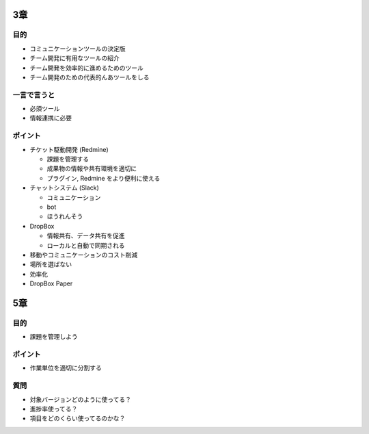 .. title: 『Python プロフェッショナル プログラミング 第3版』 読書会のメモ: 第二回
.. tags: book
.. date: 2018-08-28
.. slug: index
.. status: private


3章
====

目的
----
- コミュニケーションツールの決定版
- チーム開発に有用なツールの紹介
- チーム開発を効率的に進めるためのツール
- チーム開発のための代表的んあツールをしる

一言で言うと
------------
- 必須ツール
- 情報連携に必要

ポイント
---------
- チケット駆動開発 (Redmine)

  - 課題を管理する
  - 成果物の情報や共有環境を適切に
  - プラグイン, Redmine をより便利に使える

- チャットシステム (Slack)

  - コミュニケーション
  - bot
  - ほうれんそう

- DropBox

  - 情報共有、データ共有を促進
  - ローカルと自動で同期される

- 移動やコミュニケーションのコスト削減
- 場所を選ばない
- 効率化

- DropBox Paper


5章
====

目的
----
- 課題を管理しよう

ポイント
--------
- 作業単位を適切に分割する


質問
-----

- 対象バージョンどのように使ってる？
- 進捗率使ってる？
- 項目をどのくらい使ってるのかな？



